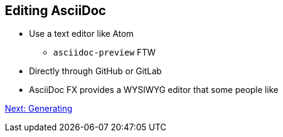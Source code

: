 ## Editing AsciiDoc

* Use a text editor like Atom 
** `asciidoc-preview` FTW
* Directly through GitHub or GitLab
* AsciiDoc FX provides a WYSIWYG editor that some people like

link:generating.adoc[Next: Generating]
